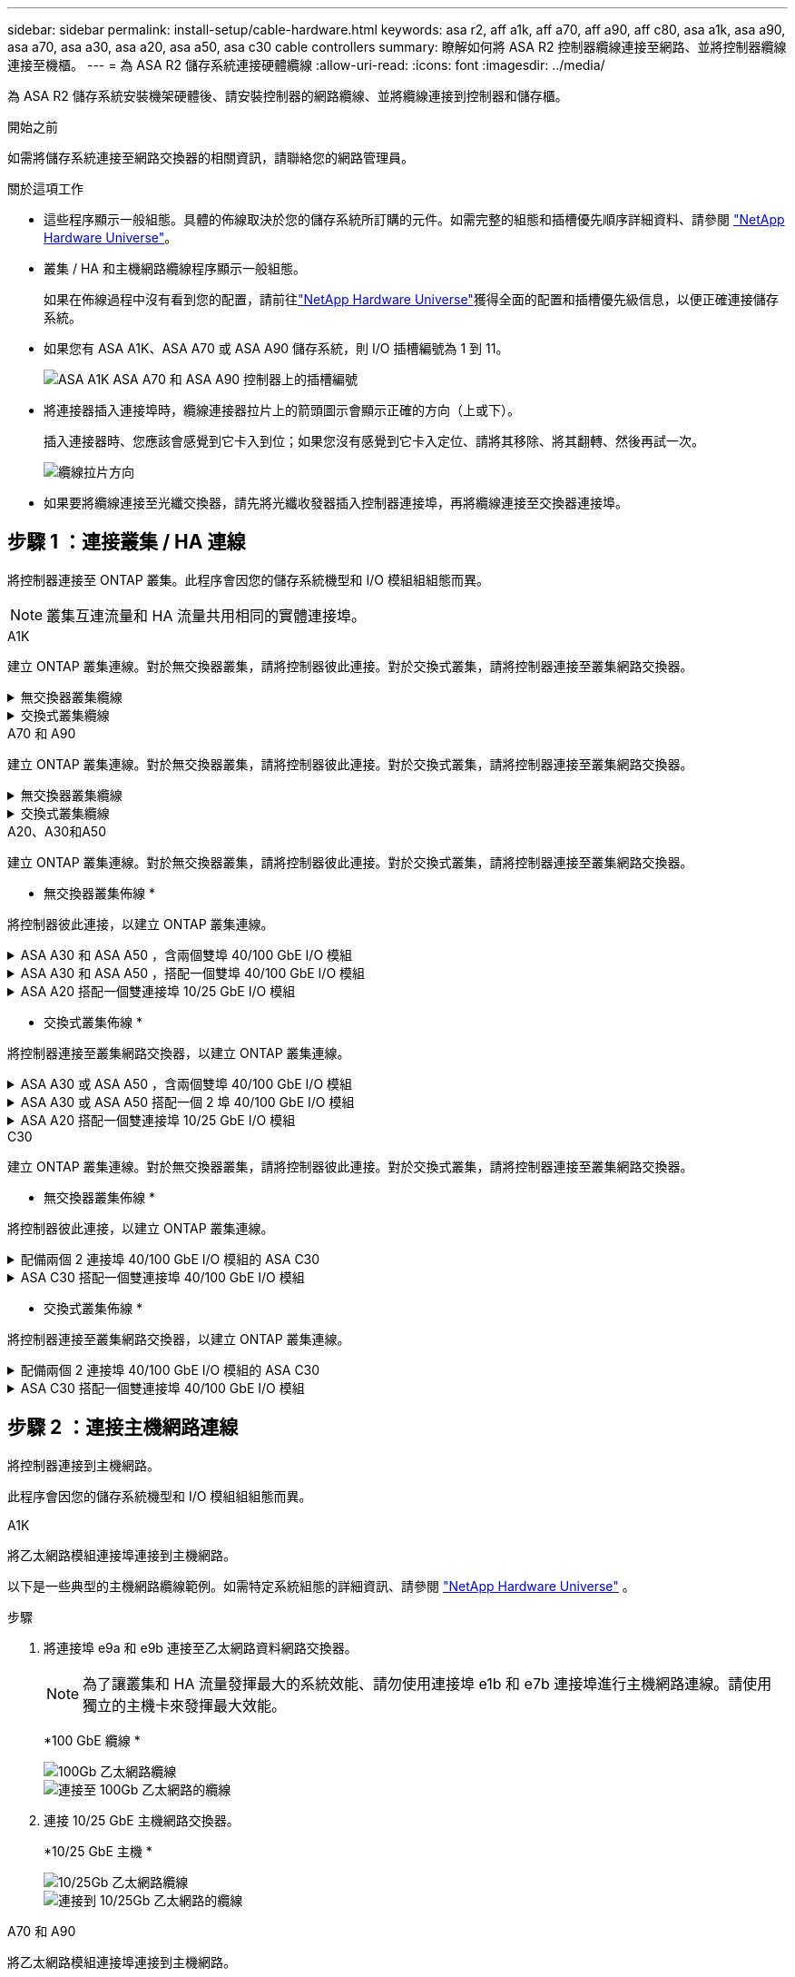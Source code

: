 ---
sidebar: sidebar 
permalink: install-setup/cable-hardware.html 
keywords: asa r2, aff a1k, aff a70, aff a90, aff c80, asa a1k, asa a90, asa a70, asa a30, asa a20, asa a50, asa c30 cable controllers 
summary: 瞭解如何將 ASA R2 控制器纜線連接至網路、並將控制器纜線連接至機櫃。 
---
= 為 ASA R2 儲存系統連接硬體纜線
:allow-uri-read: 
:icons: font
:imagesdir: ../media/


[role="lead"]
為 ASA R2 儲存系統安裝機架硬體後、請安裝控制器的網路纜線、並將纜線連接到控制器和儲存櫃。

.開始之前
如需將儲存系統連接至網路交換器的相關資訊，請聯絡您的網路管理員。

.關於這項工作
* 這些程序顯示一般組態。具體的佈線取決於您的儲存系統所訂購的元件。如需完整的組態和插槽優先順序詳細資料、請參閱 link:https://hwu.netapp.com["NetApp Hardware Universe"^]。
* 叢集 / HA 和主機網路纜線程序顯示一般組態。
+
如果在佈線過程中沒有看到您的配置，請前往link:https://hwu.netapp.com["NetApp Hardware Universe"^]獲得全面的配置和插槽優先級信息，以便正確連接儲存系統。

* 如果您有 ASA A1K、ASA A70 或 ASA A90 儲存系統，則 I/O 插槽編號為 1 到 11。
+
image::../media/drw_a1K_back_slots_labeled_ieops-2162.svg[ASA A1K ASA A70 和 ASA A90 控制器上的插槽編號]

* 將連接器插入連接埠時，纜線連接器拉片上的箭頭圖示會顯示正確的方向（上或下）。
+
插入連接器時、您應該會感覺到它卡入到位；如果您沒有感覺到它卡入定位、請將其移除、將其翻轉、然後再試一次。

+
image:../media/drw_cable_pull_tab_direction_ieops-1699.svg["纜線拉片方向"]

* 如果要將纜線連接至光纖交換器，請先將光纖收發器插入控制器連接埠，再將纜線連接至交換器連接埠。




== 步驟 1 ：連接叢集 / HA 連線

將控制器連接至 ONTAP 叢集。此程序會因您的儲存系統機型和 I/O 模組組組態而異。


NOTE: 叢集互連流量和 HA 流量共用相同的實體連接埠。

[role="tabbed-block"]
====
.A1K
--
建立 ONTAP 叢集連線。對於無交換器叢集，請將控制器彼此連接。對於交換式叢集，請將控制器連接至叢集網路交換器。

.無交換器叢集纜線
[%collapsible]
=====
使用叢集 /HA 互連纜線將連接埠 e1a 連接至 e1a 、並將連接埠 e7a 連接至 e7a 。

.步驟
. 將控制器 A 上的連接埠 e1a 連接至控制器 B 上的連接埠 e1a
. 將控制器 A 上的連接埠 e7a 連接至控制器 B 上的連接埠 e1a
+
* 叢集 / HA 互連纜線 *

+
image::../media/oie_cable_25Gb_Ethernet_SFP28_IEOPS-1069.svg[叢集 HA 纜線]

+
image::../media/drw_a1k_tnsc_cluster_cabling_ieops-1648.svg[雙節點無交換器叢集佈線圖]



=====
.交換式叢集纜線
[%collapsible]
=====
使用 100 GbE 纜線將連接埠 e1a 連接至 e1a ，並將連接埠 e7a 連接至 e7a 。


NOTE: 9.16.1 及更新版本均支援交換式叢集組態。

.步驟
. 將控制器 A 上的連接埠 e1a 和控制器 B 上的連接埠 e1a 連接至叢集網路交換器 A
. 將控制器 A 上的連接埠 e7a 和控制器 B 上的連接埠 e7a 連接至叢集網路交換器 B
+
*100 GbE 纜線 *

+
image::../media/oie_cable100_gbe_qsfp28.png[100 GB 纜線]

+
image::../media/drw_a1k_switched_cluster_cabling_ieops-1652.svg[將叢集連線連接至叢集網路]



=====
--
.A70 和 A90
--
建立 ONTAP 叢集連線。對於無交換器叢集，請將控制器彼此連接。對於交換式叢集，請將控制器連接至叢集網路交換器。

.無交換器叢集纜線
[%collapsible]
=====
使用叢集 /HA 互連纜線將連接埠 e1a 連接至 e1a ，並將連接埠 e7a 連接至 e7a 。

.步驟
. 將控制器 A 上的連接埠 e1a 連接至控制器 B 上的連接埠 e1a
. 將控制器 A 上的連接埠 e7a 連接至控制器 B 上的連接埠 e1a
+
* 叢集 / HA 互連纜線 *

+
image::../media/oie_cable_25Gb_Ethernet_SFP28_IEOPS-1069.svg[叢集 HA 纜線]

+
image::../media/drw_70-90_tnsc_cluster_cabling_ieops-1653.svg[雙節點無交換器叢集佈線圖]



=====
.交換式叢集纜線
[%collapsible]
=====
使用 100 GbE 纜線將連接埠 e1a 連接至 e1a ，並將連接埠 e7a 連接至 e7a 。


NOTE: 9.16.1 及更新版本均支援交換式叢集組態。

.步驟
. 將控制器 A 上的連接埠 e1a 和控制器 B 上的連接埠 e1a 連接至叢集網路交換器 A
. 將控制器 A 上的連接埠 e7a 和控制器 B 上的連接埠 e7a 連接至叢集網路交換器 B
+
*100 GbE 纜線 *

+
image::../media/oie_cable100_gbe_qsfp28.png[100 GB 纜線]

+
image::../media/drw_70-90_switched_cluster_cabling_ieops-1657.svg[將叢集連線連接至叢集網路]



=====
--
.A20、A30和A50
--
建立 ONTAP 叢集連線。對於無交換器叢集，請將控制器彼此連接。對於交換式叢集，請將控制器連接至叢集網路交換器。

* 無交換器叢集佈線 *

將控制器彼此連接，以建立 ONTAP 叢集連線。

.ASA A30 和 ASA A50 ，含兩個雙埠 40/100 GbE I/O 模組
[%collapsible]
=====
.步驟
. 連接叢集 / HA 互連連：
+

NOTE: 叢集互連流量和 HA 流量共用相同的實體連接埠（位於插槽 2 和 4 的 I/O 模組上）。連接埠為 40/100 GbE 。

+
.. 將控制器 A 連接埠 E2A 連接至控制器 B 連接埠 E2A 。
.. 將控制器 A 連接埠 E4A 連接至控制器 B 連接埠 E4A 。
+

NOTE: I/O 模組連接埠 e2b 和 e4b 未使用，可供主機網路連線使用。

+
*100 GbE 叢集 / HA 互連纜線 *

+
image::../media/oie_cable100_gbe_qsfp28.png[叢集 HA 100 GbE 纜線]

+
image::../media/drw_isi_a30-50_switchless_2p_100gbe_2card_cabling_ieops-2011.svg[使用兩個 100GbE IO 模組的 A30 和 A50 無交換器叢集佈線圖]





=====
.ASA A30 和 ASA A50 ，搭配一個雙埠 40/100 GbE I/O 模組
[%collapsible]
=====
.步驟
. 連接叢集 / HA 互連連：
+

NOTE: 叢集互連流量和 HA 流量共用相同的實體連接埠（位於插槽 4 的 I/O 模組上）。連接埠為 40/100 GbE 。

+
.. 將控制器 A 連接埠 E4A 連接至控制器 B 連接埠 E4A 。
.. 將控制器 A 連接埠 e4b 連接至控制器 B 連接埠 e4b 。
+
*100 GbE 叢集 / HA 互連纜線 *

+
image::../media/oie_cable100_gbe_qsfp28.png[叢集 HA 100 GbE 纜線]

+
image::../media/drw_isi_a30-50_switchless_2p_100gbe_1card_cabling_ieops-1925.svg[使用一個 100GbE IO 模組的 A30 和 A50 無交換器叢集佈線圖]





=====
.ASA A20 搭配一個雙連接埠 10/25 GbE I/O 模組
[%collapsible]
=====
.步驟
. 連接叢集 / HA 互連連：
+

NOTE: 叢集互連流量和 HA 流量共用相同的實體連接埠（位於插槽 4 的 I/O 模組上）。連接埠為 10/25 GbE 。

+
.. 將控制器 A 連接埠 E4A 連接至控制器 B 連接埠 E4A 。
.. 將控制器 A 連接埠 e4b 連接至控制器 B 連接埠 e4b 。
+
*25 GbE 叢集 / HA 互連纜線 *

+
image:../media/oie_cable_sfp_gbe_copper.png["GbE SFP 銅線連接器，寬度 = 100px"]

+
image::../media/drw_isi_a20_switchless_2p_25gbe_cabling_ieops-2018.svg[使用一個 25 GbE IO 模組的無交換器叢集佈線圖]





=====
* 交換式叢集佈線 *

將控制器連接至叢集網路交換器，以建立 ONTAP 叢集連線。

.ASA A30 或 ASA A50 ，含兩個雙埠 40/100 GbE I/O 模組
[%collapsible]
=====
.步驟
. 連接叢集 / HA 互連連線：
+

NOTE: 叢集互連流量和 HA 流量共用相同的實體連接埠（位於插槽 2 和 4 的 I/O 模組上）。連接埠為 40/100 GbE 。

+
.. 將控制器 A 連接埠 e4a 連接到叢集網路交換器 A。
.. 將控制器 A 連接埠 e2a 連接到叢集網路交換器 B。
.. 將控制器 B 連接埠 e4a 連接到叢集網路交換器 A。
.. 將控制器 B 連接埠 e2a 連接到叢集網路交換器 B。
+

NOTE: I/O 模組連接埠 e2b 和 e4b 未使用，可供主機網路連線使用。

+
*40/100 GbE 叢集 / HA 互連纜線 *

+
image::../media/oie_cable100_gbe_qsfp28.png[叢集 HA 40/100 GbE 纜線]

+
image::../media/drw_isi_a30-50_switched_2p_100gbe_2card_cabling_ieops-2013.svg[使用兩個 100GbE IO 模組的 A30 和 A50 交換式叢集佈線圖]





=====
.ASA A30 或 ASA A50 搭配一個 2 埠 40/100 GbE I/O 模組
[%collapsible]
=====
.步驟
. 將控制器連接至叢集網路交換器：
+

NOTE: 叢集互連流量和 HA 流量共用相同的實體連接埠（位於插槽 4 的 I/O 模組上）。連接埠為 40/100 GbE 。

+
.. 將控制器 A 連接埠 e4a 連接到叢集網路交換器 A。
.. 將控制器 A 連接埠 e4b 連接到叢集網路交換器 B。
.. 將控制器 B 連接埠 e4a 連接到叢集網路交換器 A。
.. 將控制器 B 連接埠 e4b 連接到叢集網路交換器 B。
+
*40/100 GbE 叢集 / HA 互連纜線 *

+
image::../media/oie_cable100_gbe_qsfp28.png[叢集 HA 40/100 GbE 纜線]

+
image::../media/drw_isi_a30-50_2p_100gbe_1card_switched_cabling_ieops-1926.svg[將叢集連線連接至叢集網路]





=====
.ASA A20 搭配一個雙連接埠 10/25 GbE I/O 模組
[%collapsible]
=====
. 將控制器連接至叢集網路交換器：
+

NOTE: 叢集互連流量和 HA 流量共用相同的實體連接埠（位於插槽 4 的 I/O 模組上）。連接埠為 10/25 GbE 。

+
.. 將控制器 A 連接埠 e4a 連接到叢集網路交換器 A。
.. 將控制器 A 連接埠 e4b 連接到叢集網路交換器 B。
.. 將控制器 B 連接埠 e4a 連接到叢集網路交換器 A。
.. 將控制器 B 連接埠 e4b 連接到叢集網路交換器 B。
+
*10/25 GbE 叢集 / HA 互連纜線 *

+
image::../media/oie_cable_sfp_gbe_copper.png[GbE SFP 銅線連接器]

+
image::../media/drw_isi_a20_switched_2p_25gbe_cabling_ieops-2019.svg[使用一個 25GbE IO 模組的 A20 交換式叢集佈線圖]





=====
--
.C30
--
建立 ONTAP 叢集連線。對於無交換器叢集，請將控制器彼此連接。對於交換式叢集，請將控制器連接至叢集網路交換器。

* 無交換器叢集佈線 *

將控制器彼此連接，以建立 ONTAP 叢集連線。

.配備兩個 2 連接埠 40/100 GbE I/O 模組的 ASA C30
[%collapsible]
=====
.步驟
. 連接叢集 / HA 互連連線：
+

NOTE: 叢集互連流量和 HA 流量共用相同的實體連接埠（位於插槽 2 和 4 的 I/O 模組上）。連接埠為 40/100 GbE 。

+
.. 將控制器 A 連接埠 E2A 連接至控制器 B 連接埠 E2A 。
.. 將控制器 A 連接埠 E4A 連接至控制器 B 連接埠 E4A 。
+

NOTE: I/O 模組連接埠 e2b 和 e4b 未使用，可供主機網路連線使用。

+
*100 GbE 叢集 / HA 互連纜線 *

+
image::../media/oie_cable100_gbe_qsfp28.png[叢集 HA 100 GbE 纜線]

+
image::../media/drw_isi_a30-50_switchless_2p_100gbe_2card_cabling_ieops-2011.svg[使用兩個 100GbE IO 模組的 A30 和 A50 無交換器叢集佈線圖]





=====
.ASA C30 搭配一個雙連接埠 40/100 GbE I/O 模組
[%collapsible]
=====
.步驟
. 連接叢集 / HA 互連連線：
+

NOTE: 叢集互連流量和 HA 流量共用相同的實體連接埠（位於插槽 4 的 I/O 模組上）。連接埠為 40/100 GbE 。

+
.. 將控制器 A 連接埠 E4A 連接至控制器 B 連接埠 E4A 。
.. 將控制器 A 連接埠 e4b 連接至控制器 B 連接埠 e4b 。
+
*100 GbE 叢集 / HA 互連纜線 *

+
image::../media/oie_cable100_gbe_qsfp28.png[叢集 HA 100 GbE 纜線]

+
image::../media/drw_isi_a30-50_switchless_2p_100gbe_1card_cabling_ieops-1925.svg[使用 100GBE I/O 模組的 C30 無交換器叢集佈線圖]





=====
* 交換式叢集佈線 *

將控制器連接至叢集網路交換器，以建立 ONTAP 叢集連線。

.配備兩個 2 連接埠 40/100 GbE I/O 模組的 ASA C30
[%collapsible]
=====
.步驟
. 連接叢集 / HA 互連連線：
+

NOTE: 叢集互連流量和 HA 流量共用相同的實體連接埠（位於插槽 2 和 4 的 I/O 模組上）。連接埠為 40/100 GbE 。

+
.. 將控制器 A 連接埠 e4a 連接到叢集網路交換器 A。
.. 將控制器 A 連接埠 e2a 連接到叢集網路交換器 B。
.. 將控制器 B 連接埠 e4a 連接到叢集網路交換器 A。
.. 將控制器 B 連接埠 e2a 連接到叢集網路交換器 B。
+

NOTE: I/O 模組連接埠 e2b 和 e4b 未使用，可供主機網路連線使用。

+
*40/100 GbE 叢集 / HA 互連纜線 *

+
image::../media/oie_cable100_gbe_qsfp28.png[叢集 HA 40/100 GbE 纜線]

+
image::../media/drw_isi_a30-50_switched_2p_100gbe_2card_cabling_ieops-2013.svg[使用兩個 100gbe io 模組的 c30 交換集群佈線圖]





=====
.ASA C30 搭配一個雙連接埠 40/100 GbE I/O 模組
[%collapsible]
=====
.步驟
. 將控制器連接到叢集網路交換器：
+

NOTE: 叢集互連流量和 HA 流量共用相同的實體連接埠（位於插槽 4 的 I/O 模組上）。連接埠為 40/100 GbE 。

+
.. 將控制器 A 連接埠 e4a 連接到叢集網路交換器 A。
.. 將控制器 A 連接埠 e4b 連接到叢集網路交換器 B。
.. 將控制器 B 連接埠 e4a 連接到叢集網路交換器 A。
.. 將控制器 B 連接埠 e4b 連接到叢集網路交換器 B。
+
*40/100 GbE 叢集 / HA 互連纜線 *

+
image::../media/oie_cable100_gbe_qsfp28.png[叢集 HA 40/100 GbE 纜線]

+
image::../media/drw_isi_a30-50_2p_100gbe_1card_switched_cabling_ieops-1926.svg[將叢集連線連接至叢集網路]





=====
--
====


== 步驟 2 ：連接主機網路連線

將控制器連接到主機網路。

此程序會因您的儲存系統機型和 I/O 模組組組態而異。

[role="tabbed-block"]
====
.A1K
--
將乙太網路模組連接埠連接到主機網路。

以下是一些典型的主機網路纜線範例。如需特定系統組態的詳細資訊、請參閱 link:https://hwu.netapp.com["NetApp Hardware Universe"^] 。

.步驟
. 將連接埠 e9a 和 e9b 連接至乙太網路資料網路交換器。
+

NOTE: 為了讓叢集和 HA 流量發揮最大的系統效能、請勿使用連接埠 e1b 和 e7b 連接埠進行主機網路連線。請使用獨立的主機卡來發揮最大效能。

+
*100 GbE 纜線 *

+
image::../media/oie_cable_sfp_gbe_copper.svg[100Gb 乙太網路纜線]

+
image::../media/drw_a1k_network_cabling1_ieops-1649.svg[連接至 100Gb 乙太網路的纜線]

. 連接 10/25 GbE 主機網路交換器。
+
*10/25 GbE 主機 *

+
image::../media/oie_cable_sfp_gbe_copper.svg[10/25Gb 乙太網路纜線]

+
image::../media/drw_a1k_network_cabling2_ieops-1650.svg[連接到 10/25Gb 乙太網路的纜線]



--
.A70 和 A90
--
將乙太網路模組連接埠連接到主機網路。

以下是一些典型的主機網路纜線範例。如需特定系統組態的詳細資訊、請參閱 link:https://hwu.netapp.com["NetApp Hardware Universe"^] 。

.步驟
. 將連接埠 e9a 和 e9b 連接至乙太網路資料網路交換器。
+

NOTE: 為了讓叢集和 HA 流量發揮最大的系統效能、請勿使用連接埠 e1b 和 e7b 連接埠進行主機網路連線。請使用獨立的主機卡來發揮最大效能。

+
*100 GbE 纜線 *

+
image::../media/oie_cable_sfp_gbe_copper.svg[100Gb 乙太網路纜線]

+
image::../media/drw_70-90_network_cabling1_ieops-1654.svg[連接至 100 Gb 乙太網路的纜線]

. 連接 10/25 GbE 主機網路交換器。
+
*4 個連接埠、 10/25 GbE 主機 *

+
image::../media/oie_cable_sfp_gbe_copper.svg[10/25 GB 纜線]

+
image::../media/drw_70-90_network_cabling2_ieops-1655.svg[連接至 100Gb 乙太網路的纜線]



--
.A20、A30和A50
--
將乙太網路模組連接埠或光纖通道（ FC ）模組連接埠連接至主機網路。

* 乙太網路主機纜線 *

.ASA A30 和 ASA A50 ，含兩個雙埠 40/100 GbE I/O 模組
[%collapsible]
=====
在每個控制器上，將連接埠 e2b 和 e4b 連接至乙太網路主機網路交換器。


NOTE: 插槽 2 和插槽 4 中 I/O 模組的連接埠為 40/100 GbE （主機連線為 40/100 GbE ）。

*40/100 GbE 纜線 *

image::../media/oie_cable_sfp_gbe_copper.png[40/100 GB 纜線]

image::../media/drw_isi_a30-50_host_2p_40-100gbe_2card_cabling_ieops-2014.svg[連接至 40/100GbE 乙太網路主機網路交換器的纜線]

=====
.帶有一個 4 埠 10/25 GbE I/O 模組的 ASA A20、A30 和 A50
[%collapsible]
=====
在每個控制器上，將連接埠 E2A ， e2b ， e2c 和 e2d 連接至乙太網路主機網路交換器。

*10/25 GbE 纜線 *

image:../media/oie_cable_sfp_gbe_copper.png["GbE SFP 銅線連接器，寬度 = 100px"]

image::../media/drw_isi_a30-50_host_2p_40-100gbe_1card_cabling_ieops-1923.svg[連接至 40/100GbE 乙太網路主機網路交換器的纜線]

=====
* FC 主機纜線 *

.配備 4 埠 64 Gb/s FC I/O 模組的 ASA A20、A30 和 A50
[%collapsible]
=====
在每個控制器上，將連接埠 1a ， 1b ， 1c 和 1D 連接至 FC 主機網路交換器。

* 64 Gb/s FC 纜線 *

image:../media/oie_cable_sfp_gbe_copper.png["64 GB 光纖通道纜線，寬度 = 100px"]

image::../media/drw_isi_a30-50_4p_64gb_fc_1card_cabling_ieops-1924.svg[連接至 64GB 光纖信道主機網路交換器的纜線]

=====
--
.C30
--
將乙太網路模組連接埠或光纖通道（ FC ）模組連接埠連接至主機網路。

* 乙太網路主機纜線 *

.配備兩個 2 連接埠 40/100 GbE I/O 模組的 ASA C30
[%collapsible]
=====
.步驟
. 在每個控制器上，使用纜線連接埠 e2b 和 e4b 連接乙太網路主機網路交換器。
+

NOTE: 插槽 2 和插槽 4 中 I/O 模組的連接埠為 40/100 GbE （主機連線為 40/100 GbE ）。

+
*40/100 GbE 纜線 *

+
image::../media/oie_cable_sfp_gbe_copper.png[40/100 GB 纜線]

+
image::../media/drw_isi_a30-50_host_2p_40-100gbe_2card_cabling_ieops-2014.svg[連接至 40/100GbE 乙太網路主機網路交換器的纜線]



=====
.具有 1 個 4 連接埠 10/25 GbE I/O 模組的 ASA C30
[%collapsible]
=====
.步驟
. 在每個控制器上，將連接埠 E2A ， e2b ， e2c 和 e2d 連接至乙太網路主機網路交換器。
+
*10/25 GbE 纜線 *

+
image:../media/oie_cable_sfp_gbe_copper.png["GbE SFP 銅線連接器，寬度 = 100px"]

+
image::../media/drw_isi_a30-50_host_2p_40-100gbe_1card_cabling_ieops-1923.svg[連接至 40/100GbE 乙太網路主機網路交換器的纜線]



=====
.配備 4 埠 64 Gb/s FC I/O 模組的 ASA C30
[%collapsible]
=====
.步驟
. 在每個控制器上，將連接埠 1a ， 1b ， 1c 和 1D 連接至 FC 主機網路交換器。
+
* 64 Gb/s FC 纜線 *

+
image:../media/oie_cable_sfp_gbe_copper.png["64 GB 光纖通道纜線，寬度 = 100px"]

+
image::../media/drw_isi_a30-50_4p_64gb_fc_1card_cabling_ieops-1924.svg[連接至 64GB 光纖信道主機網路交換器的纜線]



=====
--
====


== 步驟 3 ：連接管理網路連線

將控制器連接到管理網路。

如需將儲存系統連線至管理網路交換器的相關資訊，請聯絡您的網路管理員。

[role="tabbed-block"]
====
.A1K
--
使用 1000BASE-T RJ-45 纜線，將每個控制器上的管理（扳手）連接埠連接到管理網路交換器。

image::../media/oie_cable_rj45.svg[RJ-45 纜線]

* 1000BASE-T RJ-45 纜線 *

image::../media/drw_a1k_management_connection_ieops-1651.svg[連線至您的管理網路]


IMPORTANT: 請勿插入電源線。

--
.A70 和 A90
--
使用 1000BASE-T RJ-45 纜線，將每個控制器上的管理（扳手）連接埠連接到管理網路交換器。

image::../media/oie_cable_rj45.svg[RJ45 纜線]

* 1000BASE-T RJ-45 纜線 *

image::../media/drw_70-90_management_connection_ieops-1656.svg[連線至您的管理網路]


IMPORTANT: 請勿插入電源線。

--
.A20、A30和A50
--
將每個控制器上的管理（扳手）連接埠連接到管理網路交換器。

* 1000BASE-T RJ-45 纜線 *

image::../media/oie_cable_rj45.png[RJ-45 纜線]

image::../media/drw_isi_g_wrench_cabling_ieops-1928.svg[連線至您的管理網路]


IMPORTANT: 請勿插入電源線。

--
.C30
--
將每個控制器上的管理（扳手）連接埠連接到管理網路交換器。

* 1000BASE-T RJ-45 纜線 *

image::../media/oie_cable_rj45.png[RJ-45 纜線]

image::../media/drw_isi_g_wrench_cabling_ieops-1928.svg[連線至您的管理網路]


IMPORTANT: 請勿插入電源線。

--
====


== 步驟 4 ：連接機櫃連接線

以下佈線程序說明如何將控制器連接至儲存櫃。

如需儲存系統支援的最大機櫃數量，以及所有纜線選項（例如光纖和交換器連接），請參閱link:https://hwu.netapp.com["NetApp Hardware Universe"^]。

[role="tabbed-block"]
====
.A1K
--
AFF A1K 儲存系統支援具有 NSM100 或 NSM100B 模組的 NS224 架。模組之間的主要區別是：

* NSM100 機架模組使用內建連接埠 e0a 和 e0b。
* NSM100B 架模組使用插槽 1 中的連接埠 e1a 和 e1b。


以下佈線範例顯示了 NS224 機架中的 NSM100 模組（涉及機架模組連接埠）。

請選擇符合您設定的下列其中一個纜線選項。

.選項 1 ：一個 NS224 儲存櫃
[%collapsible]
=====
將每個控制器連接至 NS224 機櫃上的 NSM 模組。圖形顯示每個控制器的纜線：控制器 A 纜線以藍色顯示、控制器 B 纜線則以黃色顯示。

.步驟
. 在控制器 A 上、連接下列連接埠：
+
.. 將連接埠 e11a 連接至 NSM A 連接埠 e0a 。
.. 將連接埠 e11b 連接至連接埠 NSM B 連接埠 e0b 。
+
image:../media/drw_a1k_1shelf_cabling_a_ieops-1703.svg["將控制器 A e11a 和 e11b 移至單一 NS224 機櫃"]



. 在控制器 B 上、連接下列連接埠：
+
.. 將連接埠 e11a 連接至 NSM B 連接埠 e0A 。
.. 將連接埠 e11b 連接至 NSM a 連接埠 e0b 。
+
image:../media/drw_a1k_1shelf_cabling_b_ieops-1704.svg["將控制器 B 連接埠 e11a 和 e11b 連接到單一 NS224 架"]





=====
.選項 2 ：兩個 NS224 儲存櫃
[%collapsible]
=====
將每個控制器連接至兩個 NS224 機櫃上的 NSM 模組。圖形顯示每個控制器的纜線：控制器 A 纜線以藍色顯示、控制器 B 纜線則以黃色顯示。

.步驟
. 在控制器 A 上、連接下列連接埠：
+
.. 將連接埠 e11a 連接至機櫃 1 NSM A 連接埠 e0a 。
.. 將連接埠 e11b 連接至機櫃 2 NSM B 連接埠 e0b 。
.. 將連接埠 E10A 連接至機櫃 2 NSM A 連接埠 e0a 。
.. 將連接埠 e10b 連接至機櫃 1 NSM a 連接埠 e0b 。
+
image:../media/drw_a1k_2shelf_cabling_a_ieops-1705.svg["控制器 A 的控制器與機櫃連線"]



. 在控制器 B 上、連接下列連接埠：
+
.. 將連接埠 e11a 連接至機櫃 1 NSM B 連接埠 e0A 。
.. 將連接埠 e11b 連接至機櫃 2 NSM a 連接埠 e0b 。
.. 將連接埠 E10A 連接至機櫃 2 NSM B 連接埠 e0A 。
.. 將連接埠 e10b 連接至機櫃 1 NSM a 連接埠 e0b 。
+
image:../media/drw_a1k_2shelf_cabling_b_ieops-1706.svg["控制器 B 的控制器與機櫃連線"]





=====
--
.A70 和 A90
--
AFF A70 和 90 儲存系統支援具有 NSM100 或 NSM100B 模組的 NS224 架。模組之間的主要區別是：

* NSM100 機架模組使用內建連接埠 e0a 和 e0b。
* NSM100B 架模組使用插槽 1 中的連接埠 e1a 和 e1b。


以下佈線範例顯示了 NS224 機架中的 NSM100 模組（涉及機架模組連接埠）。

請選擇符合您設定的下列其中一個纜線選項。

.選項 1 ：一個 NS224 儲存櫃
[%collapsible]
=====
將每個控制器連接至 NS224 機櫃上的 NSM 模組。圖形顯示每個控制器的纜線：控制器 A 纜線以藍色顯示、控制器 B 纜線則以黃色顯示。

*100 GbE QSFP28 銅線 *

image::../media/oie_cable100_gbe_qsfp28.svg[100 GbE QSFP28 銅線]

.步驟
. 將控制器 A 連接埠 e11a 連接至 NSM A 連接埠 e0a 。
. 將控制器 A 連接埠 e11b 連接至連接埠 NSM B 連接埠 e0b 。
+
image:../media/drw_a70-90_1shelf_cabling_a_ieops-1731.svg["將控制器 A e11a 和 e11b 移至單一 NS224 機櫃"]

. 將控制器 B 連接埠 e11a 連接至 NSM B 連接埠 e0A 。
. 將控制器 B 連接埠 e11b 連接至 NSM A 連接埠 e0b 。
+
image:../media/drw_a70-90_1shelf_cabling_b_ieops-1732.svg["控制器 B e11a 和 e11b 至單一 NS224 機櫃"]



=====
.選項 2 ：兩個 NS224 儲存櫃
[%collapsible]
=====
將每個控制器連接至兩個 NS224 機櫃上的 NSM 模組。圖形顯示每個控制器的纜線：控制器 A 纜線以藍色顯示、控制器 B 纜線則以黃色顯示。

*100 GbE QSFP28 銅線 *

image::../media/oie_cable100_gbe_qsfp28.svg[100 GbE QSFP28 銅線]

.步驟
. 在控制器 A 上、連接下列連接埠：
+
.. 將連接埠 e11a 連接至機櫃 1 、 NSM A 連接埠 e0a 。
.. 將連接埠 e11b 連接至機櫃 2 、 NSM B 連接埠 e0b 。
.. 將連接埠 e8a 連接至機櫃 2 、 NSM A 連接埠 e0a 。
.. 將連接埠 e8b 連接至機櫃 1 、 NSM B 連接埠 e0b 。
+
image:../media/drw_a70-90_2shelf_cabling_a_ieops-1733.svg["控制器 A 的控制器與機櫃連線"]



. 在控制器 B 上、連接下列連接埠：
+
.. 將連接埠 e11a 連接至機櫃 1 、 NSM B 連接埠 e0A 。
.. 將連接埠 e11b 連接至機櫃 2 、 NSM A 連接埠 e0b 。
.. 將連接埠 e8a 連接至機櫃 2 、 NSM B 連接埠 e0a 。
.. 將連接埠 e8b 連接至機櫃 1 、 NSM A 連接埠 e0b 。
+
image:../media/drw_a70-90_2shelf_cabling_b_ieops-1734.svg["控制器 B 的控制器與機櫃連線"]





=====
--
.A20、A30和A50
--
NS224 架佈線程式顯示 NSM100B 模組而非 NSM100 模組。無論使用哪種類型的 NSM 模組，佈線都是相同的，只有連接埠名稱不同：

* NSM100B 模組使用插槽 1 中 I/O 模組上的連接埠 e1a 和 e1b。
* NSM100 模組使用內建（板載）連接埠 e0a 和 e0b。


使用儲存系統隨附的儲存電纜將每個控制器連接到 NS224 架上的每個 NSM 模組，儲存電纜可以是以下電纜類型：

*100 GbE QSFP28 銅線 *

image::../media/oie_cable100_gbe_qsfp28.png[100 GbE QSFP28 銅線]

圖形顯示控制器 A 的藍色纜線和控制器 B 的黃色纜線。

.步驟
. 將控制器 A 連接至機櫃：
+
.. 將控制器 A 連接埠 e3a 連接至 NSM A 連接埠 e1a 。
.. 將控制器 A 連接埠 e3b 連接至 NSM B 連接埠 e1b 。
+
image:../media/drw_isi_g_1_ns224_controller_a_cabling_ieops-1945.svg["控制器 A 連接埠 e3a 和 e3b 連接至一個 NS224 機櫃"]



. 將控制器 B 連接至機櫃：
+
.. 將控制器 B 連接埠 e3a 連接至 NSM B 連接埠 e1a 。
.. 將控制器 B 連接埠 e3b 連接至 NSM A 連接埠 e1b 。
+
image:../media/drw_isi_g_1_ns224_controller_b_cabling_ieops-1946.svg["控制器 B 連接埠 e3a 和 e3b 連接至一個 NS224 機櫃"]





--
.C30
--
NS224 架佈線程式顯示 NSM100B 模組而非 NSM100 模組。無論使用哪種類型的 NSM 模組，佈線都是相同的，只有連接埠名稱不同：

* NSM100B 模組使用插槽 1 中 I/O 模組上的連接埠 e1a 和 e1b。
* NSM100 模組使用內建（板載）連接埠 e0a 和 e0b。


使用儲存系統隨附的儲存電纜將每個控制器連接到 NS224 架上的每個 NSM 模組，儲存電纜可以是以下電纜類型：

*100 GbE QSFP28 銅線 *

image::../media/oie_cable100_gbe_qsfp28.png[100 GbE QSFP28 銅線]

圖形顯示控制器 A 的藍色纜線和控制器 B 的黃色纜線。

.步驟
. 將控制器 A 連接至機櫃：
+
.. 將控制器 A 連接埠 e3a 連接至 NSM A 連接埠 e1a 。
.. 將控制器 A 連接埠 e3b 連接至 NSM B 連接埠 e1b 。
+
image:../media/drw_isi_g_1_ns224_controller_a_cabling_ieops-1945.svg["控制器 A 連接埠 e3a 和 e3b 連接至一個 NS224 機櫃"]



. 將控制器 B 連接至機櫃：
+
.. 將控制器 B 連接埠 e3a 連接至 NSM B 連接埠 e1a 。
.. 將控制器 B 連接埠 e3b 連接至 NSM A 連接埠 e1b 。
+
image:../media/drw_isi_g_1_ns224_controller_b_cabling_ieops-1946.svg["控制器 B 連接埠 e3a 和 e3b 連接至一個 NS224 機櫃"]





--
====
.接下來呢？
將儲存控制器連線至網路、然後將控制器連線至儲存櫃之後link:power-on-hardware.html["開啟 ASA R2 儲存系統電源"]、您就可以了。
